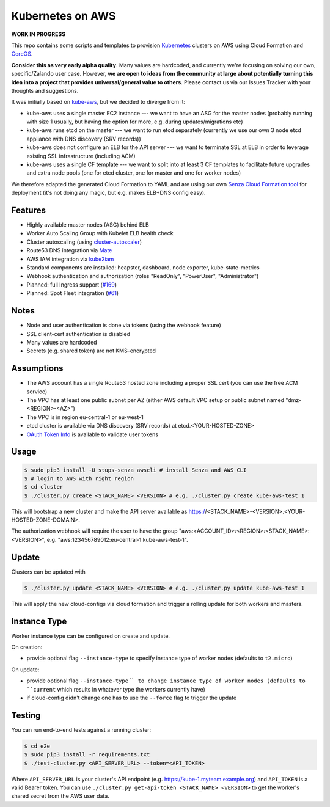 =================
Kubernetes on AWS
=================

**WORK IN PROGRESS**

This repo contains some scripts and templates to provision Kubernetes_ clusters on AWS using Cloud Formation and CoreOS_.

**Consider this as very early alpha quality**. Many values are hardcoded, and currently we're focusing on solving our own, specific/Zalando user case. However, **we are open to ideas from the community at large about potentially turning this idea into a project that provides universal/general value to others**. Please contact us via our Issues Tracker with your thoughts and suggestions.

It was initially based on `kube-aws`_, but we decided to diverge from it:

* kube-aws uses a single master EC2 instance --- we want to have an ASG for the master nodes (probably running with size 1 usually, but having the option for more, e.g. during updates/migrations etc)
* kube-aws runs etcd on the master --- we want to run etcd separately (currently we use our own 3 node etcd appliance with DNS discovery (SRV records))
* kube-aws does not configure an ELB for the API server --- we want to terminate SSL at ELB in order to leverage existing SSL infrastructure (including ACM)
* kube-aws uses a single CF template --- we want to split into at least 3 CF templates to facilitate future upgrades and extra node pools (one for etcd cluster, one for master and one for worker nodes)

We therefore adapted the generated Cloud Formation to YAML and are using our own `Senza Cloud Formation tool`_ for deployment (it's not doing any magic, but e.g. makes ELB+DNS config easy).

Features
========

* Highly available master nodes (ASG) behind ELB
* Worker Auto Scaling Group with Kubelet ELB health check
* Cluster autoscaling (using cluster-autoscaler_)
* Route53 DNS integration via Mate_
* AWS IAM integration via kube2iam_
* Standard components are installed: heapster, dashboard, node exporter, kube-state-metrics
* Webhook authentication and authorization (roles "ReadOnly", "PowerUser", "Administrator")
* Planned: full Ingress support (`#169 <https://github.com/zalando-incubator/kubernetes-on-aws/issues/169>`_)
* Planned: Spot Fleet integration (`#61 <https://github.com/zalando-incubator/kubernetes-on-aws/issues/61>`_)

Notes
=====

* Node and user authentication is done via tokens (using the webhook feature)
* SSL client-cert authentication is disabled
* Many values are hardcoded
* Secrets (e.g. shared token) are not KMS-encrypted


Assumptions
===========

* The AWS account has a single Route53 hosted zone including a proper SSL cert (you can use the free ACM service)
* The VPC has at least one public subnet per AZ (either AWS default VPC setup or public subnet named "dmz-<REGION>-<AZ>")
* The VPC is in region eu-central-1 or eu-west-1
* etcd cluster is available via DNS discovery (SRV records) at etcd.<YOUR-HOSTED-ZONE>
* `OAuth Token Info`_ is available to validate user tokens


Usage
=====

.. code-block:: bash

    $ sudo pip3 install -U stups-senza awscli # install Senza and AWS CLI
    $ # login to AWS with right region
    $ cd cluster
    $ ./cluster.py create <STACK_NAME> <VERSION> # e.g. ./cluster.py create kube-aws-test 1

This will bootstrap a new cluster and make the API server available as https://<STACK_NAME>-<VERSION>.<YOUR-HOSTED-ZONE-DOMAIN>.

The authorization webhook will require the user to have the group "aws:<ACCOUNT_ID>:<REGION>:<STACK_NAME>:<VERSION>", e.g. "aws:123456789012:eu-central-1:kube-aws-test-1".

Update
======

Clusters can be updated with

.. code-block:: bash

    $ ./cluster.py update <STACK_NAME> <VERSION> # e.g. ./cluster.py update kube-aws-test 1

This will apply the new cloud-configs via cloud formation and trigger a rolling update for both workers and masters.

Instance Type
=============

Worker instance type can be configured on create and update.

On creation:

* provide optional flag ``--instance-type`` to specify instance type of worker nodes (defaults to ``t2.micro``)

On update:

* provide optional flag ``--instance-type´` to change instance type of worker nodes (defaults to ``current`` which results in whatever type the workers currently have)
* if cloud-config didn't change one has to use the ``--force`` flag to trigger the update

Testing
=======

You can run end-to-end tests against a running cluster:

.. code-block:: bash

    $ cd e2e
    $ sudo pip3 install -r requirements.txt
    $ ./test-cluster.py <API_SERVER_URL> --token=<API_TOKEN>

Where ``API_SERVER_URL`` is your cluster's API endpoint (e.g. https://kube-1.myteam.example.org) and ``API_TOKEN`` is a valid Bearer token.
You can use ``./cluster.py get-api-token <STACK_NAME> <VERSION>`` to get the worker's shared secret from the AWS user data.


.. _Kubernetes: http://kubernetes.io
.. _CoreOS: https://coreos.com/
.. _kube-aws: https://github.com/coreos/coreos-kubernetes/tree/master/multi-node/aws
.. _Senza Cloud Formation tool: https://github.com/zalando-stups/senza
.. _OAuth Token Info: http://planb.readthedocs.io/en/latest/intro.html#token-info
.. _Mate: https://github.com/zalando-incubator/mate
.. _kube2iam: https://github.com/jtblin/kube2iam
.. _cluster-autoscaler: https://github.com/kubernetes/contrib/tree/master/cluster-autoscaler
